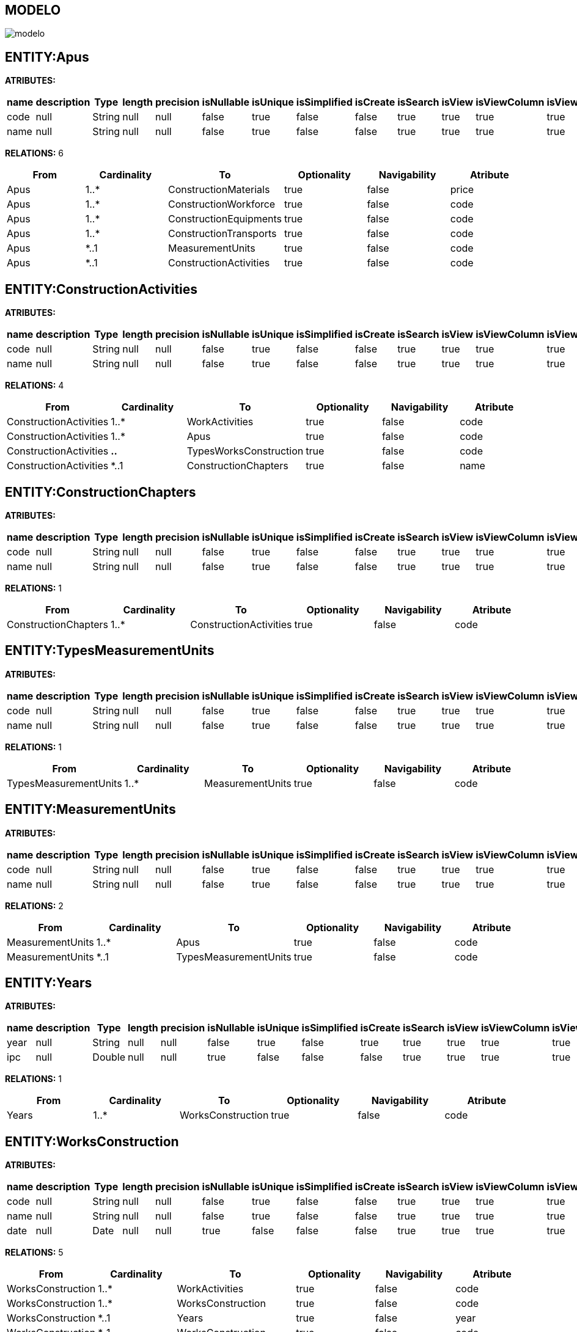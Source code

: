 [[wildfly-instalacion]]
////
a=&#225; e=&#233; i=&#237; o=&#243; u=&#250;
A=&#193; E=&#201; I=&#205; O=&#211; U=&#218;
n=&#241; N=&#209;
////
== MODELO
image::images/modelo.jpg[]
== ENTITY:Apus
*ATRIBUTES:*
[options="header"]
|===
|name  |description  |Type  |length  |precision  |isNullable |isUnique  |isSimplified  |isCreate  |isSearch  |isView |isViewColumn |isViewRelation 
|code|null|String|null|null|false|true|false|false|true|true|true|true
|name|null|String|null|null|false|true|false|false|true|true|true|true
|===
*RELATIONS:* 6
[options="header"]
|===
|From | Cardinality | To | Optionality | Navigability | Atribute 
|Apus|1..*|ConstructionMaterials|true|false|price
|Apus|1..*|ConstructionWorkforce|true|false|code
|Apus|1..*|ConstructionEquipments|true|false|code
|Apus|1..*|ConstructionTransports|true|false|code
|Apus|*..1|MeasurementUnits|true|false|code
|Apus|*..1|ConstructionActivities|true|false|code
|===
== ENTITY:ConstructionActivities
*ATRIBUTES:*
[options="header"]
|===
|name  |description  |Type  |length  |precision  |isNullable |isUnique  |isSimplified  |isCreate  |isSearch  |isView |isViewColumn |isViewRelation 
|code|null|String|null|null|false|true|false|false|true|true|true|true
|name|null|String|null|null|false|true|false|false|true|true|true|true
|===
*RELATIONS:* 4
[options="header"]
|===
|From | Cardinality | To | Optionality | Navigability | Atribute 
|ConstructionActivities|1..*|WorkActivities|true|false|code
|ConstructionActivities|1..*|Apus|true|false|code
|ConstructionActivities|*..*|TypesWorksConstruction|true|false|code
|ConstructionActivities|*..1|ConstructionChapters|true|false|name
|===
== ENTITY:ConstructionChapters
*ATRIBUTES:*
[options="header"]
|===
|name  |description  |Type  |length  |precision  |isNullable |isUnique  |isSimplified  |isCreate  |isSearch  |isView |isViewColumn |isViewRelation 
|code|null|String|null|null|false|true|false|false|true|true|true|true
|name|null|String|null|null|false|true|false|false|true|true|true|true
|===
*RELATIONS:* 1
[options="header"]
|===
|From | Cardinality | To | Optionality | Navigability | Atribute 
|ConstructionChapters|1..*|ConstructionActivities|true|false|code
|===
== ENTITY:TypesMeasurementUnits
*ATRIBUTES:*
[options="header"]
|===
|name  |description  |Type  |length  |precision  |isNullable |isUnique  |isSimplified  |isCreate  |isSearch  |isView |isViewColumn |isViewRelation 
|code|null|String|null|null|false|true|false|false|true|true|true|true
|name|null|String|null|null|false|true|false|false|true|true|true|true
|===
*RELATIONS:* 1
[options="header"]
|===
|From | Cardinality | To | Optionality | Navigability | Atribute 
|TypesMeasurementUnits|1..*|MeasurementUnits|true|false|code
|===
== ENTITY:MeasurementUnits
*ATRIBUTES:*
[options="header"]
|===
|name  |description  |Type  |length  |precision  |isNullable |isUnique  |isSimplified  |isCreate  |isSearch  |isView |isViewColumn |isViewRelation 
|code|null|String|null|null|false|true|false|false|true|true|true|true
|name|null|String|null|null|false|true|false|false|true|true|true|true
|===
*RELATIONS:* 2
[options="header"]
|===
|From | Cardinality | To | Optionality | Navigability | Atribute 
|MeasurementUnits|1..*|Apus|true|false|code
|MeasurementUnits|*..1|TypesMeasurementUnits|true|false|code
|===
== ENTITY:Years
*ATRIBUTES:*
[options="header"]
|===
|name  |description  |Type  |length  |precision  |isNullable |isUnique  |isSimplified  |isCreate  |isSearch  |isView |isViewColumn |isViewRelation 
|year|null|String|null|null|false|true|false|true|true|true|true|true
|ipc|null|Double|null|null|true|false|false|false|true|true|true|true
|===
*RELATIONS:* 1
[options="header"]
|===
|From | Cardinality | To | Optionality | Navigability | Atribute 
|Years|1..*|WorksConstruction|true|false|code
|===
== ENTITY:WorksConstruction
*ATRIBUTES:*
[options="header"]
|===
|name  |description  |Type  |length  |precision  |isNullable |isUnique  |isSimplified  |isCreate  |isSearch  |isView |isViewColumn |isViewRelation 
|code|null|String|null|null|false|true|false|false|true|true|true|true
|name|null|String|null|null|false|true|false|false|true|true|true|true
|date|null|Date|null|null|true|false|false|false|true|true|true|true
|===
*RELATIONS:* 5
[options="header"]
|===
|From | Cardinality | To | Optionality | Navigability | Atribute 
|WorksConstruction|1..*|WorkActivities|true|false|code
|WorksConstruction|1..*|WorksConstruction|true|false|code
|WorksConstruction|*..1|Years|true|false|year
|WorksConstruction|*..1|WorksConstruction|true|false|code
|WorksConstruction|*..1|TypesWorksConstruction|true|false|code
|===
== ENTITY:WorkActivities
*ATRIBUTES:*
[options="header"]
|===
|name  |description  |Type  |length  |precision  |isNullable |isUnique  |isSimplified  |isCreate  |isSearch  |isView |isViewColumn |isViewRelation 
|code|null|String|null|null|false|true|false|false|true|true|true|true
|name|null|String|null|null|false|true|false|false|true|true|true|true
|===
*RELATIONS:* 2
[options="header"]
|===
|From | Cardinality | To | Optionality | Navigability | Atribute 
|WorkActivities|*..1|WorksConstruction|true|false|code
|WorkActivities|*..1|ConstructionActivities|true|false|code
|===
== ENTITY:TypesWorksConstruction
*ATRIBUTES:*
[options="header"]
|===
|name  |description  |Type  |length  |precision  |isNullable |isUnique  |isSimplified  |isCreate  |isSearch  |isView |isViewColumn |isViewRelation 
|code|null|String|null|null|false|true|false|false|true|true|true|true
|name|null|String|null|null|false|true|false|false|true|true|true|true
|===
*RELATIONS:* 2
[options="header"]
|===
|From | Cardinality | To | Optionality | Navigability | Atribute 
|TypesWorksConstruction|1..*|WorksConstruction|true|false|code
|TypesWorksConstruction|*..*|ConstructionActivities|true|false|code
|===
== ENTITY:ConstructionMaterials
*ATRIBUTES:*
[options="header"]
|===
|name  |description  |Type  |length  |precision  |isNullable |isUnique  |isSimplified  |isCreate  |isSearch  |isView |isViewColumn |isViewRelation 
|code|null|String|null|null|false|true|false|false|true|true|true|true
|name|null|String|null|null|false|true|false|false|true|true|true|true
|price|null|Double|null|null|true|false|false|false|true|true|true|true
|===
*RELATIONS:* 2
[options="header"]
|===
|From | Cardinality | To | Optionality | Navigability | Atribute 
|ConstructionMaterials|*..1|Apus|true|false|code
|ConstructionMaterials|*..1|TypesConstructionMaterials|true|false|code
|===
== ENTITY:ConstructionTransports
*ATRIBUTES:*
[options="header"]
|===
|name  |description  |Type  |length  |precision  |isNullable |isUnique  |isSimplified  |isCreate  |isSearch  |isView |isViewColumn |isViewRelation 
|code|null|String|null|null|false|true|false|false|true|true|true|true
|name|null|String|null|null|false|true|false|false|true|true|true|true
|rate|null|Double|null|null|true|false|false|false|true|true|true|true
|===
*RELATIONS:* 2
[options="header"]
|===
|From | Cardinality | To | Optionality | Navigability | Atribute 
|ConstructionTransports|*..1|Apus|true|false|code
|ConstructionTransports|*..1|TypesConstructionTransports|true|false|code
|===
== ENTITY:ConstructionWorkforce
*ATRIBUTES:*
[options="header"]
|===
|name  |description  |Type  |length  |precision  |isNullable |isUnique  |isSimplified  |isCreate  |isSearch  |isView |isViewColumn |isViewRelation 
|code|null|String|null|null|false|true|false|false|true|true|true|true
|name|null|String|null|null|false|true|false|false|true|true|true|true
|basic|null|Double|null|null|true|false|false|false|true|true|true|true
|benefits|null|Double|null|null|true|false|false|false|true|true|true|true
|salary|null|Double|null|null|true|false|false|false|true|true|true|true
|===
*RELATIONS:* 2
[options="header"]
|===
|From | Cardinality | To | Optionality | Navigability | Atribute 
|ConstructionWorkforce|*..1|Apus|true|false|code
|ConstructionWorkforce|*..1|TypesConstructionWorkforce|true|false|code
|===
== ENTITY:ConstructionEquipments
*ATRIBUTES:*
[options="header"]
|===
|name  |description  |Type  |length  |precision  |isNullable |isUnique  |isSimplified  |isCreate  |isSearch  |isView |isViewColumn |isViewRelation 
|code|null|String|null|null|false|true|false|false|true|true|true|true
|name|null|String|null|null|false|true|false|false|true|true|true|true
|rate|null|Double|null|null|true|false|false|false|true|true|true|true
|===
*RELATIONS:* 2
[options="header"]
|===
|From | Cardinality | To | Optionality | Navigability | Atribute 
|ConstructionEquipments|*..1|Apus|true|false|code
|ConstructionEquipments|*..1|TypesConstructionEquipments|true|false|code
|===
== ENTITY:TypesConstructionMaterials
*ATRIBUTES:*
[options="header"]
|===
|name  |description  |Type  |length  |precision  |isNullable |isUnique  |isSimplified  |isCreate  |isSearch  |isView |isViewColumn |isViewRelation 
|code|null|String|null|null|false|true|false|false|true|true|true|true
|name|null|String|null|null|false|true|false|false|true|true|true|true
|===
*RELATIONS:* 1
[options="header"]
|===
|From | Cardinality | To | Optionality | Navigability | Atribute 
|TypesConstructionMaterials|1..*|ConstructionMaterials|true|false|price
|===
== ENTITY:TypesConstructionTransports
*ATRIBUTES:*
[options="header"]
|===
|name  |description  |Type  |length  |precision  |isNullable |isUnique  |isSimplified  |isCreate  |isSearch  |isView |isViewColumn |isViewRelation 
|code|null|String|null|null|false|true|false|false|true|true|true|true
|name|null|String|null|null|false|true|false|false|true|true|true|true
|===
*RELATIONS:* 1
[options="header"]
|===
|From | Cardinality | To | Optionality | Navigability | Atribute 
|TypesConstructionTransports|1..*|ConstructionTransports|true|false|code
|===
== ENTITY:TypesConstructionWorkforce
*ATRIBUTES:*
[options="header"]
|===
|name  |description  |Type  |length  |precision  |isNullable |isUnique  |isSimplified  |isCreate  |isSearch  |isView |isViewColumn |isViewRelation 
|code|null|String|null|null|false|true|false|false|true|true|true|true
|name|null|String|null|null|false|true|false|false|true|true|true|true
|===
*RELATIONS:* 1
[options="header"]
|===
|From | Cardinality | To | Optionality | Navigability | Atribute 
|TypesConstructionWorkforce|1..*|ConstructionWorkforce|true|false|code
|===
== ENTITY:TypesConstructionEquipments
*ATRIBUTES:*
[options="header"]
|===
|name  |description  |Type  |length  |precision  |isNullable |isUnique  |isSimplified  |isCreate  |isSearch  |isView |isViewColumn |isViewRelation 
|code|null|String|null|null|false|true|false|false|true|true|true|true
|name|null|String|null|null|false|true|false|false|true|true|true|true
|===
*RELATIONS:* 1
[options="header"]
|===
|From | Cardinality | To | Optionality | Navigability | Atribute 
|TypesConstructionEquipments|1..*|ConstructionEquipments|true|false|code
|===
